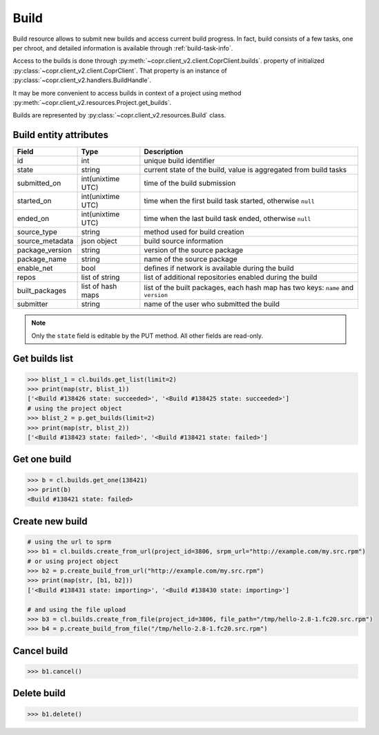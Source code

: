 .. _build-info:

Build
=====

Build resource allows to submit new builds and access current build progress.
In fact, build consists of a few tasks, one per chroot, and detailed information is available through
:ref:`build-task-info`.

Access to the builds is done through :py:meth:`~copr.client_v2.client.CoprClient.builds`.
property of initialized :py:class:`~copr.client_v2.client.CoprClient`. That property is an instance of
:py:class:`~copr.client_v2.handlers.BuildHandle`.

It may be more convenient to access builds in context of a project
using method :py:meth:`~copr.client_v2.resources.Project.get_builds`.

Builds are represented by
:py:class:`~copr.client_v2.resources.Build` class.

.. _build-attributes:

Build entity attributes
-----------------------

.. copied from frontend docs, don't forget to update

==================  ==================== ===============
Field               Type                 Description
==================  ==================== ===============
id                  int                  unique build identifier
state               string               current state of the build, value is aggregated from build tasks
submitted_on        int(unixtime UTC)    time of the build submission
started_on          int(unixtime UTC)    time when the first build task started, otherwise ``null``
ended_on            int(unixtime UTC)    time when the last build task ended, otherwise ``null``
source_type         string               method used for build creation
source_metadata     json object          build source information
package_version     string               version of the source package
package_name        string               name of the source package
enable_net          bool                 defines if network is available during the build
repos               list of string       list of additional repositories enabled during the build
built_packages      list of hash maps    list of the built packages, each hash map has two keys: ``name`` and ``version``
submitter           string               name of the user who submitted the build
==================  ==================== ===============

.. note::
    Only the ``state`` field is editable by the PUT method.
    All other fields are read-only.

Get builds list
---------------

.. sourcecode:: python

    >>> blist_1 = cl.builds.get_list(limit=2)
    >>> print(map(str, blist_1))
    ['<Build #138426 state: succeeded>', '<Build #138425 state: succeeded>']
    # using the project object
    >>> blist_2 = p.get_builds(limit=2)
    >>> print(map(str, blist_2))
    ['<Build #138423 state: failed>', '<Build #138421 state: failed>']


Get one build
-------------

.. sourcecode:: python

    >>> b = cl.builds.get_one(138421)
    >>> print(b)
    <Build #138421 state: failed>


Create new build
----------------

.. sourcecode:: python

    # using the url to sprm
    >>> b1 = cl.builds.create_from_url(project_id=3806, srpm_url="http://example.com/my.src.rpm")
    # or using project object
    >>> b2 = p.create_build_from_url("http://example.com/my.src.rpm")
    >>> print(map(str, [b1, b2]))
    ['<Build #138431 state: importing>', '<Build #138430 state: importing>']

    # and using the file upload
    >>> b3 = cl.builds.create_from_file(project_id=3806, file_path="/tmp/hello-2.8-1.fc20.src.rpm")
    >>> b4 = p.create_build_from_file("/tmp/hello-2.8-1.fc20.src.rpm")



Cancel build
------------

.. sourcecode:: python

    >>> b1.cancel()

Delete build
------------


.. sourcecode:: python

    >>> b1.delete()
